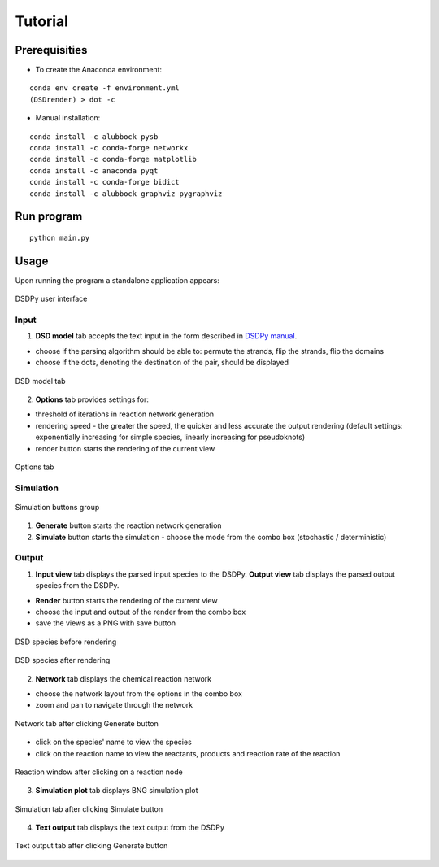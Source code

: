Tutorial
==========

Prerequisities
----------------

* To create the Anaconda environment:

::

    conda env create -f environment.yml
    (DSDrender) > dot -c


* Manual installation:

::

    conda install -c alubbock pysb
    conda install -c conda-forge networkx
    conda install -c conda-forge matplotlib
    conda install -c anaconda pyqt
    conda install -c conda-forge bidict
    conda install -c alubbock graphviz pygraphviz

Run program
---------------
::

    python main.py

Usage
------------
Upon running the program a standalone application appears:

.. figure:: tutorial.png
    :align: center

    DSDPy user interface

Input
~~~~~~
1. **DSD model** tab accepts the text input in the form described in `DSDPy manual <https://dsdpy.readthedocs.io/en/latest/tutorial.html#creating-your-own-input>`__.

- choose if the parsing algorithm should be able to: permute the strands, flip the strands, flip the domains
- choose if the dots, denoting the destination of the pair, should be displayed

.. figure:: dsd_model.png
    :align: center

    DSD model tab

2. **Options** tab provides settings for:

- threshold of iterations in reaction network generation
- rendering speed - the greater the speed, the quicker and less accurate the output rendering (default settings: exponentially increasing for simple species, linearly increasing for pseudoknots)
- render button starts the rendering of the current view

.. figure:: options.png
    :align: center

    Options tab

Simulation
~~~~~~~~~~~

.. figure:: generate_simulate.png
    :align: center

    Simulation buttons group

1. **Generate** button starts the reaction network generation
2. **Simulate** button starts the simulation - choose the mode from the combo box (stochastic / deterministic)

Output
~~~~~~~

1. **Input view** tab displays the parsed input species to the DSDPy. **Output view** tab displays the parsed output species from the DSDPy.

- **Render** button starts the rendering of the current view
- choose the input and output of the render from the combo box
- save the views as a PNG with save button

.. figure:: render.png
    :align: center

    DSD species before rendering

.. figure:: render_done.png
    :align: center

    DSD species after rendering

2. **Network** tab displays the chemical reaction network

- choose the network layout from the options in the combo box
- zoom and pan to navigate through the network

.. figure:: network.png
    :align: center

    Network tab after clicking Generate button

- click on the species' name to view the species
- click on the reaction name to view the reactants, products and reaction rate of the reaction

.. figure:: reaction.png
    :align: center

    Reaction window after clicking on a reaction node

3. **Simulation plot** tab displays BNG simulation plot

.. figure:: simulation.png
    :align: center

    Simulation tab after clicking Simulate button

4. **Text output** tab displays the text output from the DSDPy

.. figure:: text.png
    :align: center

    Text output tab after clicking Generate button